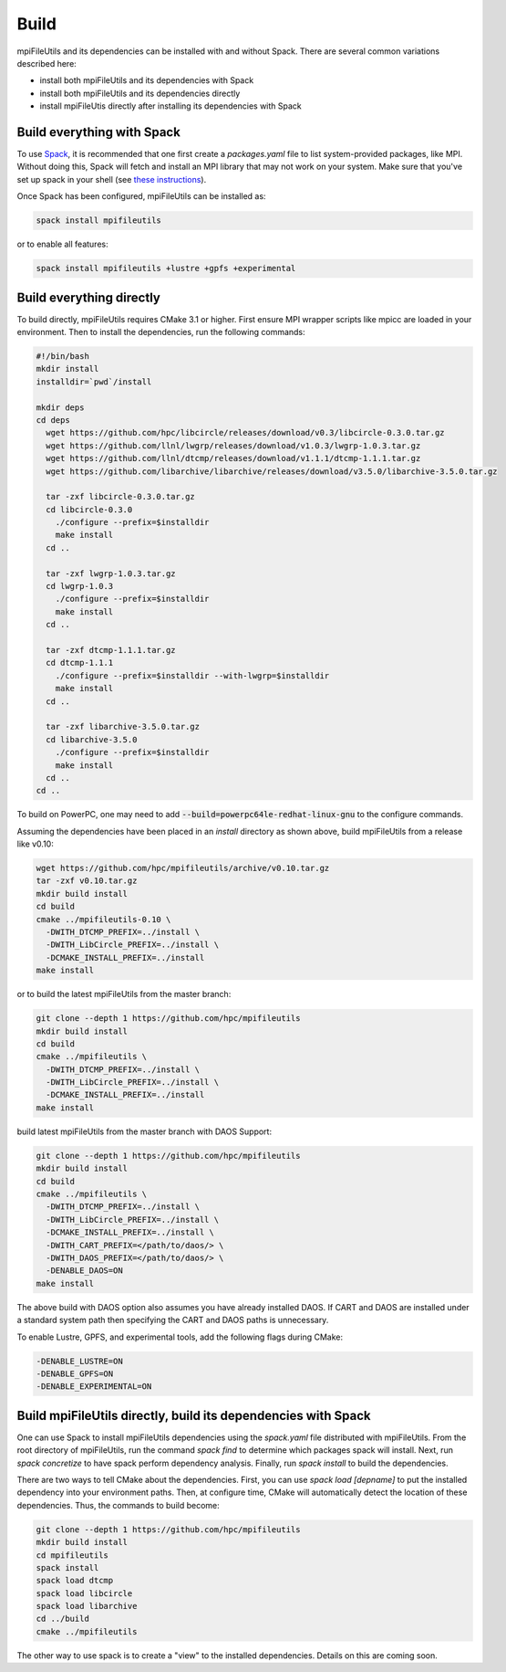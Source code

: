 ==============================
Build
==============================

mpiFileUtils and its dependencies can be installed with and without Spack.
There are several common variations described here:

- install both mpiFileUtils and its dependencies with Spack
- install both mpiFileUtils and its dependencies directly
- install mpiFileUtis directly after installing its dependencies with Spack

---------------------------
Build everything with Spack
---------------------------

To use `Spack <https://github.com/spack/spack>`_, it is recommended that one first create a `packages.yaml` file to list system-provided packages, like MPI.
Without doing this, Spack will fetch and install an MPI library that may not work on your system.
Make sure that you've set up spack in your shell (see `these instructions <https://spack.readthedocs.io/en/latest/getting_started.html>`_).

Once Spack has been configured, mpiFileUtils can be installed as:

.. code-block:: Bash

    spack install mpifileutils

or to enable all features:

.. code-block:: Bash

    spack install mpifileutils +lustre +gpfs +experimental

-------------------------
Build everything directly
-------------------------

To build directly, mpiFileUtils requires CMake 3.1 or higher.
First ensure MPI wrapper scripts like mpicc are loaded in your environment.
Then to install the dependencies, run the following commands:

.. code-block:: Bash

   #!/bin/bash
   mkdir install
   installdir=`pwd`/install

   mkdir deps
   cd deps
     wget https://github.com/hpc/libcircle/releases/download/v0.3/libcircle-0.3.0.tar.gz
     wget https://github.com/llnl/lwgrp/releases/download/v1.0.3/lwgrp-1.0.3.tar.gz
     wget https://github.com/llnl/dtcmp/releases/download/v1.1.1/dtcmp-1.1.1.tar.gz
     wget https://github.com/libarchive/libarchive/releases/download/v3.5.0/libarchive-3.5.0.tar.gz
     
     tar -zxf libcircle-0.3.0.tar.gz
     cd libcircle-0.3.0
       ./configure --prefix=$installdir
       make install
     cd ..
     
     tar -zxf lwgrp-1.0.3.tar.gz
     cd lwgrp-1.0.3
       ./configure --prefix=$installdir
       make install
     cd ..
     
     tar -zxf dtcmp-1.1.1.tar.gz
     cd dtcmp-1.1.1
       ./configure --prefix=$installdir --with-lwgrp=$installdir
       make install
     cd ..

     tar -zxf libarchive-3.5.0.tar.gz
     cd libarchive-3.5.0
       ./configure --prefix=$installdir
       make install
     cd ..
   cd ..

To build on PowerPC, one may need to add :code:`--build=powerpc64le-redhat-linux-gnu`
to the configure commands.

Assuming the dependencies have been placed in
an `install` directory as shown above, build mpiFileUtils from a release like v0.10:

.. code-block:: Bash

   wget https://github.com/hpc/mpifileutils/archive/v0.10.tar.gz
   tar -zxf v0.10.tar.gz
   mkdir build install
   cd build
   cmake ../mpifileutils-0.10 \
     -DWITH_DTCMP_PREFIX=../install \
     -DWITH_LibCircle_PREFIX=../install \
     -DCMAKE_INSTALL_PREFIX=../install
   make install

or to build the latest mpiFileUtils from the master branch:

.. code-block:: Bash

   git clone --depth 1 https://github.com/hpc/mpifileutils
   mkdir build install
   cd build
   cmake ../mpifileutils \
     -DWITH_DTCMP_PREFIX=../install \
     -DWITH_LibCircle_PREFIX=../install \
     -DCMAKE_INSTALL_PREFIX=../install
   make install

build latest mpiFileUtils from the master branch with DAOS Support:

.. code-block:: Bash

   git clone --depth 1 https://github.com/hpc/mpifileutils
   mkdir build install
   cd build
   cmake ../mpifileutils \
     -DWITH_DTCMP_PREFIX=../install \
     -DWITH_LibCircle_PREFIX=../install \
     -DCMAKE_INSTALL_PREFIX=../install \
     -DWITH_CART_PREFIX=</path/to/daos/> \
     -DWITH_DAOS_PREFIX=</path/to/daos/> \
     -DENABLE_DAOS=ON
   make install

The above build with DAOS option also assumes you have already installed DAOS. If
CART and DAOS are installed under a standard system path then specifying the CART
and DAOS paths is unnecessary. 

To enable Lustre, GPFS, and experimental tools, add the following flags during CMake:

.. code-block:: Bash

    -DENABLE_LUSTRE=ON
    -DENABLE_GPFS=ON
    -DENABLE_EXPERIMENTAL=ON

--------------------------------------------------------------
Build mpiFileUtils directly, build its dependencies with Spack
--------------------------------------------------------------

One can use Spack to install mpiFileUtils dependencies using the `spack.yaml` file distributed with mpiFileUtils.
From the root directory of mpiFileUtils, run the command `spack find` to determine which packages spack will install.
Next, run `spack concretize` to have spack perform dependency analysis.
Finally, run `spack install` to build the dependencies.

There are two ways to tell CMake about the dependencies.
First, you can use `spack load [depname]` to put the installed dependency into your environment paths.
Then, at configure time, CMake will automatically detect the location of these dependencies.
Thus, the commands to build become:

.. code-block:: Bash

   git clone --depth 1 https://github.com/hpc/mpifileutils
   mkdir build install
   cd mpifileutils
   spack install
   spack load dtcmp
   spack load libcircle
   spack load libarchive
   cd ../build
   cmake ../mpifileutils

The other way to use spack is to create a "view" to the installed dependencies.
Details on this are coming soon.
